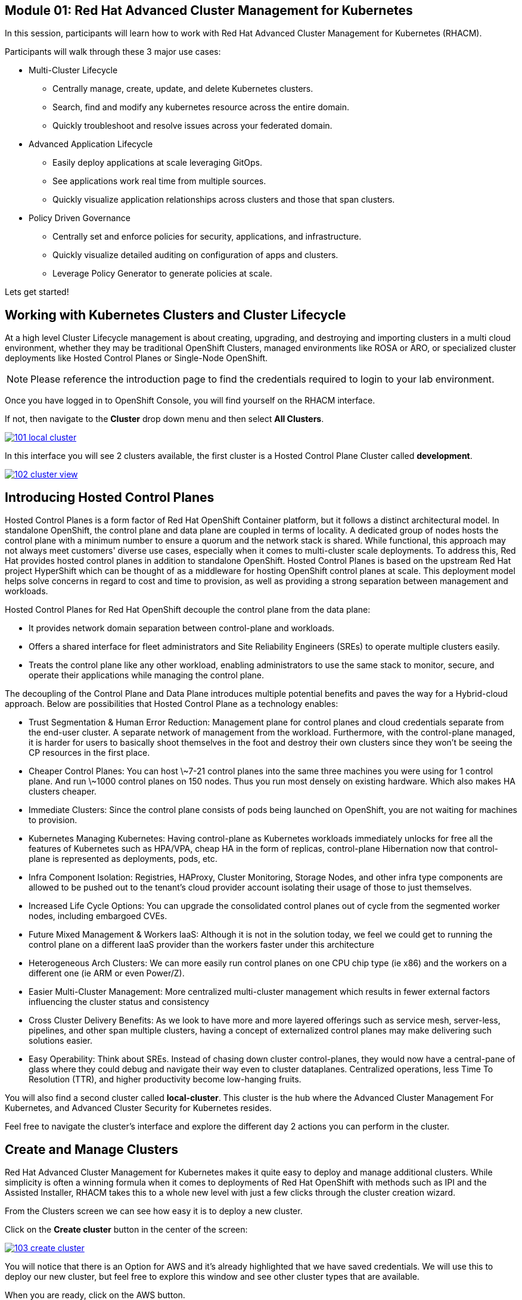 == Module 01: Red Hat Advanced Cluster Management for Kubernetes

In this session, participants will learn how to work with Red Hat Advanced Cluster Management for Kubernetes (RHACM).

Participants will walk through these 3 major use cases:

- Multi-Cluster Lifecycle
* Centrally manage, create, update, and delete Kubernetes clusters.
* Search, find and modify any kubernetes resource across the entire domain.
* Quickly troubleshoot and resolve issues across your federated domain.

- Advanced Application Lifecycle
* Easily deploy applications at scale leveraging GitOps.
* See applications work real time from multiple sources.
* Quickly visualize application relationships across clusters and those that span clusters.

- Policy Driven Governance
* Centrally set and enforce policies for security, applications, and infrastructure.
* Quickly visualize detailed auditing on configuration of apps and clusters.
* Leverage Policy Generator to generate policies at scale.

Lets get started!

[[cluster-lifecycle]]

== Working with Kubernetes Clusters and Cluster Lifecycle

At a high level Cluster Lifecycle management is about creating, upgrading, and destroying and importing clusters in a multi cloud environment, whether they may be traditional OpenShift Clusters, managed environments like ROSA or ARO, or specialized cluster deployments like Hosted Control Planes or Single-Node OpenShift.

NOTE: Please reference the introduction page to find the credentials required to login to your lab environment.

Once you have logged in to OpenShift Console, you will find yourself on the RHACM interface.  

If not, then navigate to the *Cluster* drop down menu and then select *All Clusters*. 

image::101-local-cluster.png[link=self, Cluster Selection Menu]

In this interface you will see 2 clusters available, the first cluster is a Hosted Control Plane Cluster called *development*.

image::102-cluster-view.png[link=self, View of Clusters Listed]

[[hosted-control-planes]]

== Introducing Hosted Control Planes

Hosted Control Planes is a form factor of Red Hat OpenShift Container platform, but it follows a distinct architectural model.
In standalone OpenShift, the control plane and data plane are coupled in terms of locality. A dedicated group of nodes hosts the control plane with a minimum number to ensure a quorum and the network stack is shared. While functional, this approach may not always meet customers' diverse use cases, especially when it comes to multi-cluster scale deployments.
To address this, Red Hat provides hosted control planes in addition to standalone OpenShift. Hosted Control Planes is based on the upstream Red Hat project HyperShift which can be thought of as a middleware for hosting OpenShift control planes at scale. This deployment model helps solve concerns in regard to cost and time to provision, as well as providing a strong separation between management and workloads.

Hosted Control Planes for Red Hat OpenShift decouple the control plane from the data plane:

- It provides network domain separation between control-plane and workloads.
- Offers a shared interface for fleet administrators and Site Reliability Engineers (SREs) to operate multiple clusters easily.
- Treats the control plane like any other workload, enabling administrators to use the same stack to monitor, secure, and operate their applications while managing the control plane.

The decoupling of the Control Plane and Data Plane introduces multiple potential benefits and paves the way for a Hybrid-cloud approach. Below are possibilities that Hosted Control Plane as a technology enables:

- Trust Segmentation & Human Error Reduction: Management plane for control planes and cloud credentials separate from the end-user cluster. A separate network of management from the workload. Furthermore, with the control-plane managed, it is harder for users to basically shoot themselves in the foot and destroy their own clusters since they won’t be seeing the CP resources in the first place.
- Cheaper Control Planes: You can host \~7-21 control planes into the same three machines you were using for 1 control plane. And run \~1000 control planes on 150 nodes. Thus you run most densely on existing hardware. Which also makes HA clusters cheaper.
- Immediate Clusters: Since the control plane consists of pods being launched on OpenShift, you are not waiting for machines to provision.
- Kubernetes Managing Kubernetes: Having control-plane as Kubernetes workloads immediately unlocks for free all the features of Kubernetes such as HPA/VPA, cheap HA in the form of replicas, control-plane Hibernation now that control-plane is represented as deployments, pods, etc.
- Infra Component Isolation: Registries, HAProxy, Cluster Monitoring, Storage Nodes, and other infra type components are allowed to be pushed out to the tenant’s cloud provider account isolating their usage of those to just themselves.
- Increased Life Cycle Options: You can upgrade the consolidated control planes out of cycle from the segmented worker nodes, including embargoed CVEs.
- Future Mixed Management & Workers IaaS: Although it is not in the solution today, we feel we could get to running the control plane on a different IaaS provider than the workers faster under this architecture
- Heterogeneous Arch Clusters: We can more easily run control planes on one CPU chip type (ie x86) and the workers on a different one (ie ARM or even Power/Z).
- Easier Multi-Cluster Management: More centralized multi-cluster management which results in fewer external factors influencing the cluster status and consistency
- Cross Cluster Delivery Benefits: As we look to have more and more layered offerings such as service mesh, server-less, pipelines, and other span multiple clusters, having a concept of externalized control planes may make delivering such solutions easier.
- Easy Operability: Think about SREs. Instead of chasing down cluster control-planes, they would now have a central-pane of glass where they could debug and navigate their way even to cluster dataplanes. Centralized operations, less Time To Resolution (TTR), and higher productivity become low-hanging fruits.

You will also find a second cluster called *local-cluster*. This cluster is the hub where the Advanced Cluster Management For Kubernetes, and Advanced Cluster Security for Kubernetes resides.

Feel free to navigate the cluster’s interface and explore the different day 2 actions you can perform in the cluster.

[[create-manage-cluster]]

== Create and Manage Clusters

Red Hat Advanced Cluster Management for Kubernetes makes it quite easy to deploy and manage additional clusters. While simplicity is often a winning formula when it comes to deployments of Red Hat OpenShift with methods such as IPI and the Assisted Installer, RHACM takes this to a whole new level with just a few clicks through the cluster creation wizard.

From the Clusters screen we can see how easy it is to deploy a new cluster.

Click on the *Create cluster* button in the center of the screen:

image::103-create-cluster.png[link=self, Create Cluster]

You will notice that there is an Option for AWS and it’s already highlighted that we have saved credentials. We will use this to deploy our new cluster, but feel free to explore this window and see other cluster types that are available. 

When you are ready, click on the AWS button.

image::104-aws-credentials.png[link=self, AWS Credentials]

You will see two options for the control plane type: 

.Hosted Control Plane
.Standalone

The *development* cluster that we have provisioned is an example of a Hosted Control Plane cluster, which we explained the benefits of in detail in the link:module-01.html#hosted-control-planes[Introducing Hosted Control Planes] section above. 

For our lab, We will be using the Standalone cluster option. Click on that option, and you will be presented with a menu that allows you to customize the cluster. 

Name your cluster *demo-cluster*, and select *default* for the cluster set. Lastly select the most recent release image *OpenShift 4.14.7*. 

Click on *Next* to continue.

image::105-create-cluster-details.png[link=self, Create Cluster Details]

On the next screen You can customize the AWS region, the CPU architecture, and the number of nodes to deploy in the control plane and worker pools. 

Click on *Next* to proceed.

image::106-create-cluster-nodepools.png[link=self, Create Cluster NodePools]

The next screen allows you to configure networking type to use and it's associated  variables. 

Click on *Next* to proceed.

image::107-create-cluster-networking.png[link=self, Create Cluster Networking]

The next couple of screens allow for additional customization, configuring a proxy, creating private AWS configurations, and pre-configuring automation functions with Ansible Automation Platform. 

Click *Next* on each screen to proceed to the final *Review and Create* screen.

You will see a description of the cluster you are creating, click the blue *Create* button to start the deployment process.

image::108-create-cluster-summary-create.png[link=self, Create Cluster Summary Page]

If you click on *Clusters* in the left menu bar you will be returned to the original cluster view screen but you can see that our new cluster is now in the creating stage.

image::109-view-new-cluster.png[link=self, View New Cluster]

NOTE: The deployment of a full cluster will take approximately 45 minutes to complete, the primary purpose of this part of the lab was to demonstrate how easy it is to deploy clusters. We will continue the lab working with the infrastructure already in place.

[[deploying-applications]]

== Deploying Applications to Managed Clusters in RHACM

Your environment came preloaded with an existing Hosted Control Plane cluster hosted in AWS called *development*, we will be deploying an application to this cluster.

Application Lifecycle functionality in RHACM provides the processes that are used to manage application resources on your managed clusters. This allows you to define a single or multi-cluster application using Kubernetes specifications, but with additional automation of the deployment and lifecycle management of resources to individual clusters. An application designed to run on a single cluster is straightforward and something you ought to be familiar with from working with OpenShift fundamentals. A multi-cluster application allows you to orchestrate the deployment of these same resources to multiple clusters, based on a set of rules you define for which clusters run the application components.

This table describes the different components that the Application Lifecycle model in RHACM is composed of:

|============
|*Resource*|*Purpose*
|Channel|Defines a place where deployable resources are stored, such as an object store, Kubernetes namespace, Helm repository, or GitHub repository.
|Subscription|Definitions that identify deployable resources available in a Channel resource that are to be deployed to a target cluster.
|PlacementRule|Defines the target clusters where subscriptions deploy and maintain the application. It is composed of Kubernetes resources identified by the Subscription resource and pulled from the location defined in the Channel resource.
|Application|A way to group the components here into a more easily viewable single resource. An Application resource typically references a Subscription resource.
|============

These are all Kubernetes custom resources, defined by a Custom Resource Definition (CRD), that are created for you when RHACM is installed. By creating these as Kubernetes native objects, you can interact with them the same way you would with a Pod. For instance, running oc get application retrieves a list of deployed RHACM applications just as oc get pods retrieves a list of deployed Pods.

This may seem like a lot of extra resources to manage in addition to the deployables that actually make up your application. However, they make it possible to automate the composition, placement, and overall control of your applications when you are deploying to many clusters. With a single cluster, it is easy to log in and run oc create -f…, but if you need to do that on a dozen clusters, you want to make sure you do not make a mistake or accidentally omit a cluster, and you need a way to schedule and orchestrate updates to your applications. Leveraging the Application Lifecycle Builder in RHACM allows you to easily manage multi-cluster applications.

[[creating-an-application]]

== Creating an Application Deployment Policy

=== Prerequisite Steps

- Navigate to *Infrastructure*, and *Clusters*.
- Click on the *development* cluster.
- Click on the *Actions* dropdown and select *Edit Labels* button under *Labels*.
- Verify that the *rhdp_usage=development* label exists in the cluster. If the label doesn't exist, create it.

image::110-labels.png[link=self, Cluster Labels]

=== Deploying an Application

- Navigate to *Applications* from the left side menu.
- Click *Create application, select Subscription*.
- Enter the following information:
* Name: rocket-chat
* Namespace: rocket-chat
* Under repository types, select the GIT repository
* URL: https://github.com/levenhagen/rocketchat-acm
* Branch: main
* Path: rocketchat
- Under *Select clusters* for application deployment, verify that *Deploy application resources only on clusters matching specified labels* is selected.
- Enter the following information:
* Cluster set: default
* Label: rhdp_usage
* Value: development
- Verify all of the information is correct and click *Create*.

It will take a few minutes to deploy the application, click on the *Topology Tab* to view and verify that *all of the circles are green*.

image::111-application-topology.png[link=self, Application Topology]

Under the topology view, Select the *Route* and click on the *Launch Route URL*, this will take you to the Book Import application with several books available.

image::112-application-route.png[link=self, Application Route]

Feel free to experiment with the application at your leisure.

Congratulations, you have successfully deployed an application to a Hosted Control Plane cluster using RHACM. This approach leveraged a Git repository which housed all of the manifests that defined your application. RHACM was able to take those manifests and use them as deployables, which were then deployed to the target cluster.

[[policy-driven-governance]]

== Policy Driven Governance

Now that you have a cluster and a deployed application, you need to make sure that they do not drift from their original configurations. This kind of drift is a serious problem, because it can happen from benign and benevolent fixes and changes, as well as malicious activities that you might not notice but can cause significant problems. The solution that RHACM provides for this is the Governance, Risk, and Compliance, or GRC, functionality.

=== Review GRC Functionality

Enterprises must meet internal standards for software engineering, secure engineering, resiliency, security, and regulatory compliance for workloads hosted on private, multi and hybrid clouds. Red Hat Advanced Cluster Management for Kubernetes governance provides an extensible policy framework for enterprises to introduce their own security policies.

The governance lifecycle is based on defined policies, processes, and procedures to manage security and compliance from a central interface page. 

View the following diagram of the governance architecture:

image::113-grc-diagram.png[link=self, Governance, Risk, Compliance Diagram]

Use the Red Hat Advanced Cluster Management for Kubernetes security policy framework to create and manage policies. Kubernetes custom resource definition instances are used to create policies.

Each Red Hat Advanced Cluster Management policy can have at least one or more templates. For more details about the policy elements, view the Policy YAML table section.

[[create-grc-policies]]

== Creating Policies in RHACM

In order to assist in the creation and management of Red Hat Advanced Cluster Management for Kubernetes policies we use the policy generator tool. This tool, along with GitOps, greatly simplifies the distribution of Kubernetes resource objects to managed OpenShift or Kubernetes clusters through RHACM policies.

=== Prerequisites

To deploy policies with subscriptions, you will need to bind the *open-cluster-management:subscription-admin* ClusterRole to the user creating the subscription.

To do this, complete the following steps:

- Navigate to the *Governance* tab.
- On the top tabs, click on *Policies*.
- Click *Create Policy*.
- On the top switch the toggle to *Display the YAML*.

image::114-policy-toggle.png[link=self, Display the YAML]

- Copy the following YAML excerpt and paste it in the screen:

[source,yaml]
----
apiVersion: policy.open-cluster-management.io/v1
kind: Policy
metadata:
  name: policy-configure-subscription-admin-hub
  namespace: ""
  annotations:
    policy.open-cluster-management.io/standards: NIST SP 800-53
    policy.open-cluster-management.io/categories: CM Configuration Management
    policy.open-cluster-management.io/controls: CM-2 Baseline Configuration
spec:
  remediationAction: inform
  disabled: false
  policy-templates:
    - objectDefinition:
        apiVersion: policy.open-cluster-management.io/v1
        kind: ConfigurationPolicy
        metadata:
          name: policy-configure-subscription-admin-hub
        spec:
          remediationAction: inform
          severity: low
          object-templates:
            - complianceType: musthave
              objectDefinition:
                apiVersion: rbac.authorization.k8s.io/v1
                kind: ClusterRole
                metadata:
                  name: open-cluster-management:subscription-admin
                rules:
                  - apiGroups:
                      - app.k8s.io
                    resources:
                      - applications
                    verbs:
                      - "*"
                  - apiGroups:
                      - apps.open-cluster-management.io
                    resources:
                      - "*"
                    verbs:
                      - "*"
                  - apiGroups:
                      - ""
                    resources:
                      - configmaps
                      - secrets
                      - namespaces
                    verbs:
                      - "*"
            - complianceType: musthave
              objectDefinition:
                apiVersion: rbac.authorization.k8s.io/v1
                kind: ClusterRoleBinding
                metadata:
                  name: open-cluster-management:subscription-admin
                roleRef:
                  name: open-cluster-management:subscription-admin
                  apiGroup: rbac.authorization.k8s.io
                  kind: ClusterRole
                subjects:
                  - name: kube:admin
                    apiGroup: rbac.authorization.k8s.io
                    kind: User
                  - name: system:admin
                    apiGroup: rbac.authorization.k8s.io
                    kind: User
---
apiVersion: policy.open-cluster-management.io/v1
kind: PlacementBinding
metadata:
  name: policy-configure-subscription-admin-hub-placement
  namespace: ""
placementRef:
  name: policy-configure-subscription-admin-hub-placement
  kind: PlacementRule
  apiGroup: apps.open-cluster-management.io
subjects:
  - name: policy-configure-subscription-admin-hub
    kind: Policy
    apiGroup: policy.open-cluster-management.io
---
apiVersion: apps.open-cluster-management.io/v1
kind: PlacementRule
metadata:
  name: policy-configure-subscription-admin-hub-placement
  namespace: ""
spec:
  clusterConditions:
    - status: "True"
      type: ManagedClusterConditionAvailable
  clusterSelector:
    matchExpressions:
      - key: name
        operator: In
        values:
          - local-cluster
----

- Enter a namespace to place the policy, the *default* namespace is OK to use.
- Click *Next* till the end and then click on *Submit*.
- Allow a few moments for the policy to propagate to the *local-cluster / RHACM Hub Cluster*.
- Navigate back to policies and select the *policy-configure-subscription-admin-hub* policy.
- Under the actions dropdown, select *Enforce*. This will enforce the policy, wait until the green checkmark is displayed.

image::115-enforce-governance-policy.png[link=self, Enforce the Governance Policy]

=== Using Policy Generator

This Policy Generator description will create 2 configuration policies:

- *openshift-gitops-installed*: The goal of the first policy is to inform if the OpenShift GitOps operator is installed on managed clusters.
- *kubeadmin-removed*: The goal of the second policy is to inform if the kubeadmin user is removed from managed clusters.

NOTE: Both policies are informative only, and we will only execute them manually to demonstrate how to resolve issues.

In order to deliver these policies we will need to leverage the RHACM Application Engine and the GitOps Subscription model.

- Navigate to *Applications*.
- Click *Create application, select Subscription*.
- Enter the following information:
* Name: policy-generator
* Namespace: policy-generator
* Under repository types, select the GIT repository
* URL: https://github.com/levenhagen/demo-policygenerator.git
* Branch: main
- Verify that it installs only to the local cluster by setting the following values:
* *Deploy application resources on clusters with all specified labels*
* Cluster sets: *default*
* Label: *local-cluster*
* Operator: *equals any of*
* Value: *true*
- Verify all the information is correct, click *Create*.

It will take a few minutes to deploy the application, *Click on the Topology Tab* to view and verify that *all of the circles are green*.

image::116-governance-topology.png[link=self, Governance Topology]

- Navigate to the *Governance* tab.
- Click on the *Policies* tab.
- Verify that you see two policies and that their *Cluster Violations* count is one.
* openshift-gitops-installed
* kubeadmin-removed

image::117-policies-list.png[link=self, Governance Policies List]

Now that the policies have been created for us leveraging the Policy Generator Engine let’s go ahead and enforce them:

- On the *openshift-gitops-installed* policy, click on the ellipses and set policy to *Enforce*.

image::118-policies-enforce-red.png[link=self, Enforce the Policy]

- Click the *Enforce* button to verify.
- Wait a few minutes and you will see that the *Cluster Violations* will go from *red* to *green*.

image::119-policies-enforce-green.png[link=self, Policy Enforced]

- Click on the policy and slect *Results* to veify that the gitops operator has been installed.

CAUTION: Feel free to repeat the steps with the *kubeadmin-removed* policy, however if you enforce this you won’t be able to continue this lab and access that cluster through the console as the only account created on these clusters is Kubeadmin.

Now you have successfully created a Policy leveraging the Policy Generator to scan your clusters, if you would like to play with other policies please visit the Policy Repo for more Policies you can test out.

[[acm-conclusion]]

== Conclusion

In summary, we made use of the features provided by Red Hat Advanced Cluster Management for Kubernetes, to deploy a brand new standalone cluster, as well as deploy applications and manage policies across clusters, making it much easier to build, manage and secure your Kubernetes Clusters. Hopefully this lab has helped demonstrate to you the immense value provided by RHACM and OpenShift Platform Plus. Please feel free to continue and explore the RHACM elab environment, or continue on to the next portion of the lab.
